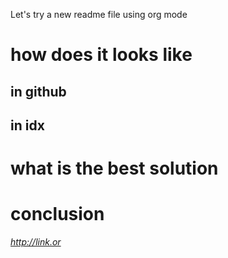 Let's try a new readme file using org mode

* how does it looks like

** in github

** in idx

* what is the best solution

* conclusion

[[link][http://link.or]]
